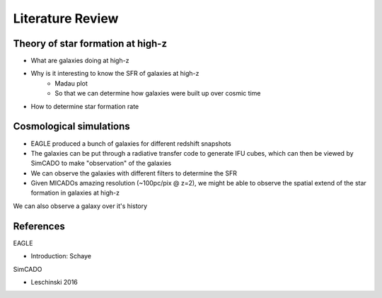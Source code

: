 Literature Review
=================

Theory of star formation at high-z
----------------------------------
* What are galaxies doing at high-z
* Why is it interesting to know the SFR of galaxies at high-z
    * Madau plot
    * So that we can determine how galaxies were built up over cosmic time

* How to determine star formation rate


Cosmological simulations
------------------------

* EAGLE produced a bunch of galaxies for different redshift snapshots
* The galaxies can be put through a radiative transfer code to generate IFU
  cubes, which can then be viewed by SimCADO to make "observation" of the
  galaxies
* We can observe the galaxies with different filters to determine the SFR
* Given MICADOs amazing resolution (~100pc/pix @ z=2), we might be able to
  observe the spatial extend of the star formation in galaxies at high-z



We can also observe a galaxy over it's history


References
----------
EAGLE

* Introduction: Schaye

SimCADO

* Leschinski 2016